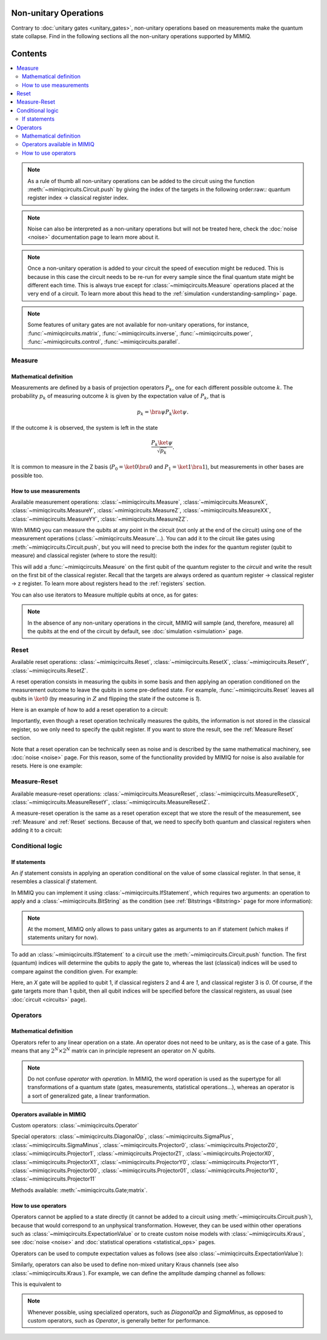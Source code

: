 Non-unitary Operations
========================

Contrary to :doc:`unitary gates <unitary_gates>`, non-unitary operations based on measurements make the quantum state collapse. Find in the following sections all the non-unitary operations supported by MIMIQ.

Contents
========
.. contents::
   :local:
   :depth: 2
   :backlinks: entry



.. doctest:: quick_start
    :hide:

    >>> from mimiqcircuits import *
    >>> import numpy as np
    >>> import os
    >>> import math

    >>> conn = MimiqConnection(url="https://mimiqfast.qperfect.io/api")
    >>> conn.connect(os.getenv("MIMIQUSER"), os.getenv("MIMIQPASS"))
    Connection:
    ├── url: https://mimiqfast.qperfect.io/api
    ├── Computing time: 599/10000 minutes
    ├── Executions: 605/10000
    ├── Max time limit per request: 180 minutes
    └── status: open
    <BLANKLINE>

.. note:: 

    As a rule of thumb all non-unitary operations can be added to the circuit using the function :meth:`~mimiqcircuits.Circuit.push` by giving the index of the targets in the following order:raw:`:` quantum register index -> classical register index. 

.. note:: 

    Noise can also be interpreted as a non-unitary operations but will not be treated here, check the :doc:`noise <noise>` documentation page to learn more about it.

.. note:: 

    Once a non-unitary operation is added to your circuit the speed of execution might be reduced. This is because in this case the circuit needs to be re-run for every sample since the final quantum state might be different each time. This is always true except for :class:`~mimiqcircuits.Measure` operations placed at the very end of a circuit.
    To learn more about this head to the :ref:`simulation <understanding-sampling>` page.

.. note:: 

    Some features of unitary gates are not available for non-unitary operations, for instance, :func:`~mimiqcircuits.matrix`, :func:`~mimiqcircuits.inverse`, :func:`~mimiqcircuits.power`, :func:`~mimiqcircuits.control`, :func:`~mimiqcircuits.parallel`.

.. _Measure:

Measure
------------------------------------------------------------------

Mathematical definition
~~~~~~~~~~~~~~~~~~~~~~~~~~~~~~~~~~~~~~~~~~~~~~~~~~~~

Measurements are defined by a basis of projection operators :math:`P_k`, one for each different possible outcome :math:`k`. The probability :math:`p_k` of measuring outcome :math:`k` is given by the expectation value of :math:`P_k`, that is

.. math:: 

    p_k = \bra{\psi} P_k \ket{\psi}.

If the outcome :math:`k` is observed, the system is left in the state

.. math:: 

    \frac{P_k\ket{\psi}}{\sqrt{p_k}}.

It is common to measure in the Z basis (:math:`P_0=\ket{0}\bra{0}` and :math:`P_1=\ket{1}\bra{1}`), but measurements in other bases are possible too.

How to use measurements
~~~~~~~~~~~~~~~~~~~~~~~~~~~~~~~~~~~~~~~~~~~~~~~~~~~~

Available measurement operations: :class:`~mimiqcircuits.Measure`, :class:`~mimiqcircuits.MeasureX`, :class:`~mimiqcircuits.MeasureY`, :class:`~mimiqcircuits.MeasureZ`, :class:`~mimiqcircuits.MeasureXX`, :class:`~mimiqcircuits.MeasureYY`, :class:`~mimiqcircuits.MeasureZZ`.

With MIMIQ you can measure the qubits at any point in the circuit (not only at the end of the circuit) using one of the measurement operations (:class:`~mimiqcircuits.Measure`...). You can add it to the circuit like gates using :meth:`~mimiqcircuits.Circuit.push`, but you will need to precise both the index for the quantum register (qubit to measure) and classical register (where to store the result):

.. doctest:: non_unitary 

    >>> circuit = Circuit() 
    >>> circuit.push(Measure(), 0, 0)
    1-qubit circuit with 1 instructions:
    └── M @ q[0], c[0]
    <BLANKLINE>


This will add a :func:`~mimiqcircuits.Measure` on the first qubit of the quantum register to the `circuit` and write the result on the first bit of the classical register. Recall that the targets are always ordered as quantum register -> classical register -> z register. To learn more about registers head to the :ref:`registers` section.  

You can also use iterators to Measure multiple qubits at once, as for gates:

.. doctest:: non_unitary 

    >>> circuit.push(Measure(), range(0, 10), range(0,10))
    10-qubit circuit with 11 instructions:
    ├── M @ q[0], c[0]
    ├── M @ q[0], c[0]
    ├── M @ q[1], c[1]
    ├── M @ q[2], c[2]
    ├── M @ q[3], c[3]
    ├── M @ q[4], c[4]
    ├── M @ q[5], c[5]
    ├── M @ q[6], c[6]
    ├── M @ q[7], c[7]
    ├── M @ q[8], c[8]
    └── M @ q[9], c[9]
    <BLANKLINE>


.. note:: 

    In the absence of any non-unitary operations in the circuit, MIMIQ will sample (and, therefore, measure) all the qubits at the end of the circuit by default, see :doc:`simulation <simulation>` page.

.. _Reset: 

Reset
------------------------------------------------------------------

Available reset operations: :class:`~mimiqcircuits.Reset`, :class:`~mimiqcircuits.ResetX`, :class:`~mimiqcircuits.ResetY`, :class:`~mimiqcircuits.ResetZ`.

A reset operation consists in measuring the qubits in some basis and then applying an operation conditioned on the measurement outcome to leave the qubits in some pre-defined state. For example, :func:`~mimiqcircuits.Reset` leaves all qubits in :math:`\ket{0}` (by measuring in :math:`Z` and flipping the state if the outcome is `1`).

Here is an example of how to add a reset operation to a circuit:

.. doctest:: non_unitary 

    >>> circuit = Circuit()  
    >>> circuit.push(Reset(), 0) 
    1-qubit circuit with 1 instructions:
    └── Reset @ q[0]
    <BLANKLINE>


Importantly, even though a reset operation technically measures the qubits, the information is not stored in the classical register, so we only need to specify the qubit register. If you want to store the result, see the :ref:`Measure Reset` section.

Note that a reset operation can be technically seen as noise and is described by the same mathematical machinery, see :doc:`noise <noise>` page. For this reason, some of the functionality provided by MIMIQ for noise is also available for resets. Here is one example:

.. doctest:: non_unitary 

    >>> Reset().krausoperators()
    [P₀(1.0), SigmaMinus(1.0)]

.. _Measure Reset:

Measure-Reset
------------------------------------------------------------------

Available measure-reset operations: :class:`~mimiqcircuits.MeasureReset`, :class:`~mimiqcircuits.MeasureResetX`, :class:`~mimiqcircuits.MeasureResetY`, :class:`~mimiqcircuits.MeasureResetZ`.

A measure-reset operation is the same as a reset operation except that we store the result of the measurement, see :ref:`Measure` and :ref:`Reset` sections. Because of that, we need to specify both quantum and classical registers when adding it to a circuit:

.. doctest:: non_unitary 

    >>> circuit = Circuit()  
    >>> circuit.push(MeasureReset(), 0, 0)
    1-qubit circuit with 1 instructions:
    └── MR @ q[0], c[0]
    <BLANKLINE>



Conditional logic
------------------------------------------------------------------

If statements
~~~~~~~~~~~~~~~~~~~~~~~~~~~~~~~~~~~~~~~~~~~~~~~~~~~~

An *if* statement consists in applying an operation conditional on the value of some classical register. In that sense, it resembles a classical *if* statement.

In MIMIQ you can implement it using :class:`~mimiqcircuits.IfStatement`, which requires two arguments: an operation to apply and a :class:`~mimiqcircuits.BitString` as the condition (see :ref:`Bitstrings <Bitstring>` page for more information):

.. doctest:: non_unitary 

    >>> IfStatement(GateX(), BitString("111"))
    IF (c==111) X


.. note:: 

    At the moment, MIMIQ only allows to pass unitary gates as arguments to an if statement (which makes if statements unitary for now).

To add an :class:`~mimiqcircuits.IfStatement` to a circuit use the :meth:`~mimiqcircuits.Circuit.push` function. The first (quantum) indices will determine the qubits to apply the gate to, whereas the last (classical) indices will be used to compare against the condition given. For example:

.. doctest:: non_unitary 

    >>> circuit  = Circuit()

    >>> # Apply a GateX on qubit 1 if the qubits 2 and 4 are in the state 1 and qubit 3 in the state 0. 
    >>> circuit.push(IfStatement(GateX(), BitString("101")), 0, 1, 2, 3)
    1-qubit circuit with 1 instructions:
    └── IF (c==101) X @ q[0], c[1,2,3]
    <BLANKLINE>


Here, an `X` gate will be applied to qubit 1, if classical registers 2 and 4 are `1`, and classical register 3 is `0`. Of course, if the gate targets more than 1 qubit, then all qubit indices will be specified before the classical registers, as usual (see :doc:`circuit <circuits>` page).

.. _Operators:

Operators
------------------------------------------------------------------

Mathematical definition
~~~~~~~~~~~~~~~~~~~~~~~~~~~~~~~~~~~~~~~~~~~~~~~~~~~~

Operators refer to any linear operation on a state. An operator does not need to be unitary, as is the case of a gate. This means that any :math:`2^N \times 2^N` matrix can in principle represent an operator on :math:`N` qubits.

.. note:: 

    Do not confuse *operator* with *operation*. In MIMIQ, the word operation is used as the supertype for all transformations of a quantum state (gates, measurements, statistical operations...), whereas an operator is a sort of generalized gate, a linear tranformation.


Operators available in MIMIQ
~~~~~~~~~~~~~~~~~~~~~~~~~~~~~~~~~~~~~~~~~~~~~~~~~~~~

Custom operators: :class:`~mimiqcircuits.Operator`

Special operators: :class:`~mimiqcircuits.DiagonalOp`, :class:`~mimiqcircuits.SigmaPlus`, :class:`~mimiqcircuits.SigmaMinus`, :class:`~mimiqcircuits.Projector0`, :class:`~mimiqcircuits.ProjectorZ0`, :class:`~mimiqcircuits.Projector1`, :class:`~mimiqcircuits.ProjectorZ1`, :class:`~mimiqcircuits.ProjectorX0`, :class:`~mimiqcircuits.ProjectorX1`, :class:`~mimiqcircuits.ProjectorY0`, :class:`~mimiqcircuits.ProjectorY1`, :class:`~mimiqcircuits.Projector00`, :class:`~mimiqcircuits.Projector01`, :class:`~mimiqcircuits.Projector10`, :class:`~mimiqcircuits.Projector11`

Methods available: :meth:`~mimiqcircuits.Gate;matrix`.


How to use operators
~~~~~~~~~~~~~~~~~~~~~~~~~~~~~~~~~~~~~~~~~~~~~~~~~~~~

.. doctest:: operators
    :hide:

    >>> from mimiqcircuits import *
    >>> import math

Operators cannot be applied to a state directly (it cannot be added to a circuit using :meth:`~mimiqcircuits.Circuit.push`), because that would correspond to an unphysical transformation. However, they can be used within other operations such as :class:`~mimiqcircuits.ExpectationValue` or to create custom noise models with :class:`~mimiqcircuits.Kraus`, see :doc:`noise <noise>` and :doc:`statistical operations <statistical_ops>` pages.

Operators can be used to compute expectation values as follows (see also :class:`~mimiqcircuits.ExpectationValue`):

.. doctest:: operators 

    >>> op = SigmaPlus()
    >>> ev = ExpectationValue(op)


.. doctest:: operators 

    >>> circuit = Circuit()
    >>> circuit.push(ev, 0, 0)
    1-qubit circuit with 1 instructions:
    └── ⟨SigmaPlus(1)⟩ @ q[0], z[0]
    <BLANKLINE>


Similarly, operators can also be used to define non-mixed unitary Kraus channels (see also :class:`~mimiqcircuits.Kraus`).
For example, we can define the amplitude damping channel as follows:

.. doctest:: operators 

    >>> gamma = 0.1
    >>> k1 = DiagonalOp(1, math.sqrt(1-gamma))    # Kraus operator 1
    >>> k2 = SigmaMinus(math.sqrt(gamma))    # Kraus operator 2
    >>> kraus = Kraus([k1,k2])


This is equivalent to

.. doctest:: operators 

    >>> gamma = 0.1
    >>> ampdamp = AmplitudeDamping(gamma)
    >>> ampdamp.krausoperators()
    [D(1, 0.9486832980505138), SigmaMinus(0.31622776601683794)]


.. note:: 

    Whenever possible, using specialized operators, such as `DiagonalOp` and `SigmaMinus`, as opposed to custom operators, such as `Operator`, is generally better for performance.


